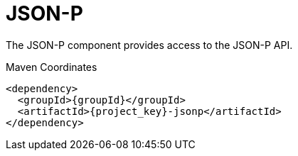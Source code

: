 [#component-json-p]
= JSON-P

The JSON-P component provides access to the JSON-P API.

.Maven Coordinates

[source,xml,subs="verbatim,attributes"]
----
<dependency>
  <groupId>{groupId}</groupId>
  <artifactId>{project_key}-jsonp</artifactId>
</dependency>
----

